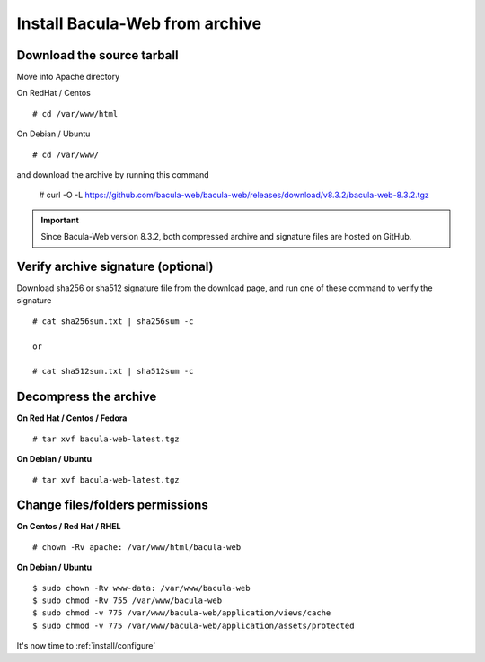 .. _install/installarchive:

===============================
Install Bacula-Web from archive
===============================

Download the source tarball
===========================

Move into Apache directory

On RedHat / Centos

::

   # cd /var/www/html
 
On Debian / Ubuntu

::
   
   # cd /var/www/

::

and download the archive by running this command

   # curl -O -L https://github.com/bacula-web/bacula-web/releases/download/v8.3.2/bacula-web-8.3.2.tgz

.. important:: Since Bacula-Web version 8.3.2, both compressed archive and signature files are hosted on GitHub.

Verify archive signature (optional)
===================================

Download sha256 or sha512 signature file from the download page, and run one of these command to verify the signature

::

   # cat sha256sum.txt | sha256sum -c

   or

   # cat sha512sum.txt | sha512sum -c

Decompress the archive
======================

**On Red Hat / Centos / Fedora**

::

   # tar xvf bacula-web-latest.tgz
 
**On Debian / Ubuntu**

::

   # tar xvf bacula-web-latest.tgz

Change files/folders permissions
================================

**On Centos / Red Hat / RHEL**

::

   # chown -Rv apache: /var/www/html/bacula-web
 
**On Debian / Ubuntu**

::

   $ sudo chown -Rv www-data: /var/www/bacula-web
   $ sudo chmod -Rv 755 /var/www/bacula-web
   $ sudo chmod -v 775 /var/www/bacula-web/application/views/cache
   $ sudo chmod -v 775 /var/www/bacula-web/application/assets/protected

It's now time to :ref:`install/configure`
